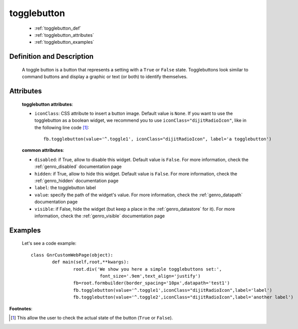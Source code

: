 .. _genro_togglebutton:

==============
 togglebutton
==============

	* :ref:`togglebutton_def`
	* :ref:`togglebutton_attributes`
	* :ref:`togglebutton_examples`

.. _togglebutton_def:

Definition and Description
==========================

	.. method:: pane.togglebutton(label=None[, **kwargs])
	
	A toggle button is a button that represents a setting with a ``True`` or ``False`` state. Togglebuttons look similar to command buttons and display a graphic or text (or both) to identify themselves.

.. _togglebutton_attributes:

Attributes
==========
	
	**togglebutton attributes**:
	
	* ``iconClass``: CSS attribute to insert a button image. Default value is ``None``. If you want to use the togglebutton as a boolean widget, we recommend you to use ``iconClass="dijitRadioIcon"``, like in the following line code [#]_::
		
		fb.togglebutton(value='^.toggle1', iconClass="dijitRadioIcon", label='a togglebutton')
			
	**common attributes**:
	
	* ``disabled``: if True, allow to disable this widget. Default value is ``False``. For more information, check the :ref:`genro_disabled` documentation page
	* ``hidden``: if True, allow to hide this widget. Default value is ``False``. For more information, check the :ref:`genro_hidden` documentation page
	* ``label``: the togglebutton label
	* ``value``: specify the path of the widget's value. For more information, check the :ref:`genro_datapath` documentation page
	* ``visible``: if False, hide the widget (but keep a place in the :ref:`genro_datastore` for it). For more information, check the :ref:`genro_visible` documentation page

.. _togglebutton_examples:

Examples
========

	Let's see a code example::

		class GnrCustomWebPage(object):
			def main(self,root,**kwargs):
				root.div('We show you here a simple togglebuttons set:',
				          font_size='.9em',text_align='justify')
				fb=root.formbuilder(border_spacing='10px',datapath='test1')
				fb.togglebutton(value='^.toggle1',iconClass="dijitRadioIcon",label='label')
				fb.togglebutton(value='^.toggle2',iconClass="dijitRadioIcon",label='another label')

**Footnotes**:

.. [#] This allow the user to check the actual state of the button (``True`` or ``False``).